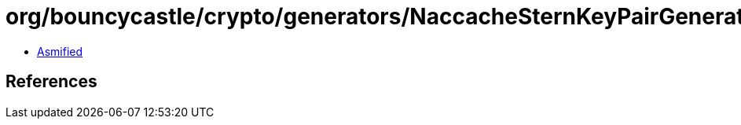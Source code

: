 = org/bouncycastle/crypto/generators/NaccacheSternKeyPairGenerator.class

 - link:NaccacheSternKeyPairGenerator-asmified.java[Asmified]

== References

